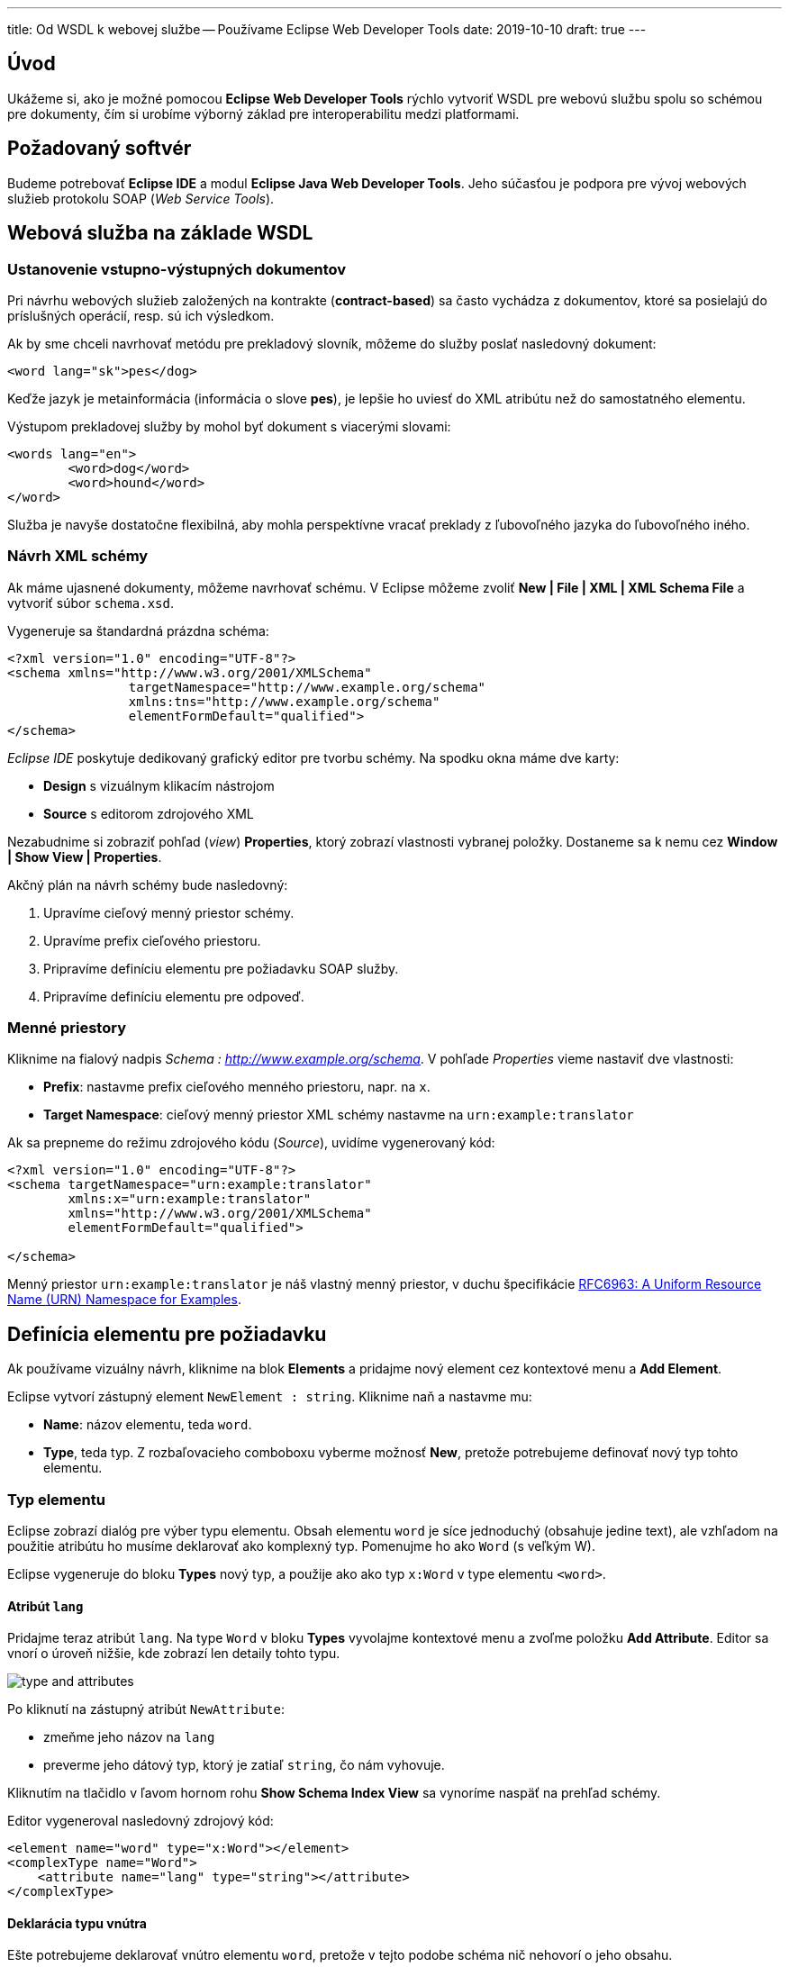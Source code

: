 ---
title: Od WSDL k webovej službe -- Používame Eclipse Web Developer Tools
date: 2019-10-10
draft: true
---

:icons: font

== Úvod
Ukážeme si, ako je možné pomocou *Eclipse Web Developer Tools* rýchlo vytvoriť WSDL pre webovú službu spolu so schémou pre dokumenty, čím si urobíme výborný základ pre interoperabilitu medzi platformami.

== Požadovaný softvér
Budeme potrebovať *Eclipse IDE* a modul *Eclipse Java Web Developer Tools*. Jeho súčasťou je podpora pre vývoj webových služieb protokolu SOAP (_Web Service Tools_).

== Webová služba na základe WSDL

=== Ustanovenie vstupno-výstupných dokumentov

Pri návrhu webových služieb založených na kontrakte (*contract-based*) sa často vychádza z dokumentov, ktoré sa posielajú do príslušných operácií, resp. sú ich výsledkom.

Ak by sme chceli navrhovať metódu pre prekladový slovník, môžeme do služby poslať nasledovný dokument:

	<word lang="sk">pes</dog>

Keďže jazyk je metainformácia (informácia o slove *pes*), je lepšie ho uviesť do XML atribútu než do samostatného elementu.

Výstupom prekladovej služby by mohol byť dokument s viacerými slovami:

	<words lang="en">
		<word>dog</word>
		<word>hound</word>
	</word>

Služba je navyše dostatočne flexibilná, aby mohla perspektívne vracať preklady z ľubovoľného jazyka do ľubovoľného iného.

=== Návrh XML schémy

Ak máme ujasnené dokumenty, môžeme navrhovať schému. V Eclipse môžeme zvoliť **New | File | XML | XML Schema File** a vytvoriť súbor `schema.xsd`.

Vygeneruje sa štandardná prázdna schéma:

	<?xml version="1.0" encoding="UTF-8"?>
	<schema xmlns="http://www.w3.org/2001/XMLSchema"
			targetNamespace="http://www.example.org/schema"
			xmlns:tns="http://www.example.org/schema"
			elementFormDefault="qualified">
	</schema>

_Eclipse IDE_ poskytuje dedikovaný grafický editor pre tvorbu schémy. Na spodku okna máme dve karty:

* *Design* s vizuálnym klikacím nástrojom
* *Source* s editorom zdrojového XML

Nezabudnime si zobraziť pohľad (_view_) *Properties*, ktorý zobrazí vlastnosti vybranej položky. Dostaneme sa k nemu cez *Window | Show View | Properties*.

Akčný plán na návrh schémy bude nasledovný:

. Upravíme cieľový menný priestor schémy.
. Upravíme prefix cieľového priestoru.
. Pripravíme definíciu elementu pre požiadavku SOAP služby.
. Pripravíme definíciu elementu pre odpoveď.

=== Menné priestory

Kliknime na fialový nadpis _Schema : http://www.example.org/schema_. V pohľade _Properties_ vieme nastaviť dve vlastnosti:

* *Prefix*: nastavme prefix cieľového menného priestoru, napr. na `x`.
* *Target Namespace*: cieľový menný priestor XML schémy nastavme na `urn:example:translator`

Ak sa prepneme do režimu zdrojového kódu (_Source_), uvidíme vygenerovaný kód:

[source,xml]
----
<?xml version="1.0" encoding="UTF-8"?>
<schema targetNamespace="urn:example:translator"
        xmlns:x="urn:example:translator"
        xmlns="http://www.w3.org/2001/XMLSchema"
        elementFormDefault="qualified">

</schema>
----

Menný priestor `urn:example:translator` je náš vlastný menný priestor, v duchu špecifikácie https://tools.ietf.org/html/rfc6963[RFC6963: A Uniform Resource Name (URN) Namespace for Examples].

== Definícia elementu pre požiadavku

Ak používame vizuálny návrh, kliknime na blok *Elements* a pridajme nový element cez kontextové menu a *Add Element*.

Eclipse vytvorí zástupný element `NewElement : string`. Kliknime naň a nastavme mu:

* *Name*: názov elementu, teda `word`.
* *Type*, teda typ. Z rozbaľovacieho comboboxu vyberme možnosť *New*, pretože potrebujeme definovať nový typ tohto elementu.

=== Typ elementu

Eclipse zobrazí dialóg pre výber typu elementu. Obsah elementu `word` je síce jednoduchý (obsahuje jedine text), ale vzhľadom na použitie atribútu ho musíme deklarovať ako komplexný typ. Pomenujme ho ako `Word` (s veľkým W).

Eclipse vygeneruje do bloku *Types* nový typ, a použije ako ako typ `x:Word` v type elementu `<word>`.

==== Atribút `lang`

Pridajme teraz atribút `lang`. Na type `Word` v bloku *Types* vyvolajme kontextové menu a zvoľme položku *Add Attribute*. Editor sa vnorí o úroveň nižšie, kde zobrazí len detaily tohto typu.

image::type-and-attributes.png[]

Po kliknutí na zástupný atribút `NewAttribute`:

* zmeňme jeho názov na `lang`
* preverme jeho dátový typ, ktorý je zatiaľ `string`, čo nám vyhovuje.

Kliknutím na tlačidlo v ľavom hornom rohu *Show Schema Index View* sa vynoríme naspäť na prehľad schémy.

Editor vygeneroval nasledovný zdrojový kód:

[source,xml]
----
<element name="word" type="x:Word"></element>
<complexType name="Word">
    <attribute name="lang" type="string"></attribute>
</complexType>
----

==== Deklarácia typu vnútra

Ešte potrebujeme deklarovať vnútro elementu `word`, pretože v tejto podobe schéma nič nehovorí o jeho obsahu.

Schéma XML pre element, ktorý je jednoduchého typu, ale obsahuje atribút, musí z technických dôvodov vyzerať nasledovne:

* Typ je deklarovaný ako komplexný typ.
* Typ textového obsahu špecifikuje odvodením (extenziou) od základného typu, napr. reťazca.

Kliknime opäť na typ `Word` a z vlastností vyberme možnosť *Inherit From*. Z rozbaľovacieho menu zvolíme *Browse...*, kde z následného dialógu vyberieme typ `string`.

Editor následne upraví kód typu:
[source,xml]
----
<complexType name="Word">
    <simpleContent>
        <extension base="string">
            <attribute name="lang" type="string"></attribute>
        </extension>
    </simpleContent>
</complexType>
----

=== Cvičné vygenerovanie inštancie

Eclipse umožňuje vygenerovať inštanciu XML schémy. Ak v pohľade _Project Explorer_ klikneme na súbor so schémou a vyvoláme *Generate | XML File...*

image::new-xml-file.png[]

Umožní nám vybrať najmä:

* *root element*, teda koreňový element dokumentu. Keďže v schéme sme deklarovali jediný možný element, máme na výber len túto možnosť.
* *fill elements and attributes with data*: predvyplní povonné atribúty a obsahy cvičnými dátami.
* *namespace declarations*: vidíme deklarácie menných priestorov a prefixov. Zadefinuje sa rovnaký prefix a menný priestor, ktorý deklaruje schéma ako cieľový.

Výsledná inštancia vyzerá nasledovne:
[source,xml]
----
<?xml version="1.0" encoding="UTF-8"?>
<x:word xmlns:x="urn:example:translator" <!--1-->
	xmlns:xsi="http://www.w3.org/2001/XMLSchema-instance"
	xsi:schemaLocation="urn:example:translator schema.xsd <!--2-> ">x:word</x:word> <!--3-->
----
<1> Deklaruje menný priestor `urn:example:translator` a jeho prefix `x`.
<2> Priamo asociuje inštanciu so súborom XML schémy
<3> Predvyplní hodnotu textového obsahu.

Atribút `lang`, ktorý nie je povinný, vynechá.

== Definícia elementu pre odpoveď

V schéme XML teraz pridáme druhý element do bloku *Elements*. Z kontextového menu zopakujeme *Add Element*, kde vyplníme meno (_name_) `words` a pre typ (_Type_) vytvoríme nový typ (_New Type..._)

==== Typ elementu

Pre typ elementu zvolíme *ComplexType* s názvom `Words`. V bloku typov sa tak objaví už druhý typ.

Pridajme doňho element pre jednotlivé preklady, teda sadu `<word>`. Na type `Words` vyvolajme kontextové menu a pridajme nový element pomocou *Add Element*. Editor sa opäť zahĺbi o úroveň nižšie a pridá element s provizórnym názvom `NewElement` typu `string`.

Kliknime na tento nový element a nastavme mu:

* názov (_name_) na `word`
* typ (_type_) ponechajme reťazcový `string`
* minimálny počet (_minimum occurences_) výskytov uveďme ako 0, čo je pre situáciu, keď sa pre slovo nenájdu žiadne preklady a vrátime prázdny zoznam slov, teda rodičovský element `<words>` nebude obsahovať nič.
* maximálny počet (_maximum occurences_) nastavme na *unbounded*, teda neohraničený.

image::complex-type-words.png[]

Všimnime si, ako editor vizuálne zvýrazní typ, jeho názov, a kardinalitu (počty výskytov).

Editor vygeneroval nasledovné prvky do schémy:

[source,xml]
----
<element name="words" type="x:Words"></element>

<complexType name="Words">
    <sequence>
        <element name="word" type="string" minOccurs="0" maxOccurs="unbounded"></element>
    </sequence>
</complexType>
----

Pridajme ešte aj atribút `lang`. Vyvolajme kontextové menu na type `Words` a zvoľme *Add Attribute*. Opäť sa zanoríme o úroveň nižšie a uvidíme provizórny atribút `NewAttribute` typu `string`>
Kliknime naňho, zobrazme jeho vlastnosti a nastavme:

* *name* (_názov_) na `lang`
* *type* (_typ_) na `string`
* *usage* indikujúci povinnosť atribútu na `required`, čím z neho spravíme povinný atribút.

Editor dogeneruje do schémy nový atribút, v elemente `<attribute`>:
[source,xml]
----
<complexType name="Words">
    <sequence>
        <element name="word" type="string" minOccurs="0"
            maxOccurs="unbounded">
        </element>
    </sequence>
    <attribute name="lang" type="string" use="required"></attribute>
</complexType>
----

=== Cvičné vygenerovanie inštancie
Ak si necháme vygenerovať inštanciu (súbor schémy *| Generate | XML File...*), a ako koreňový element zvolíme *words*, uvidíme výsledok:

[source,xml]
----
<?xml version="1.0" encoding="UTF-8"?>
<x:words lang=""
     xmlns:x="urn:example:translator"
     xmlns:xsi="http://www.w3.org/2001/XMLSchema-instance"
     xsi:schemaLocation="urn:example:translator schema.xsd "></x:words>
----

Keďže atribút `lang` je povinný, v inštancii sa teraz nachádza, i keď s prázdnou hodnotou.



////

### Schéma pre element pre vstup

Ak chceme v XML schéme deklarovať element s textom a jedným atribútom, použime vzor prevzatý zo [Zvon.org](http://zvon.org/xxl/XMLSchemaTutorial/Output/ser_simpleContent_st8.html):

	<xsd:element name="word">
		<xsd:complexType>
			<xsd:simpleContent>
				<xsd:extension base="xsd:string">
					<xsd:attribute name="lang" type="xsd:string" use="required" />
				</xsd:extension>
			</xsd:simpleContent>
		</xsd:complexType>
	</xsd:element>

Deklarujeme element `word`, ktorý obsahuje jednoduchý obsah cez `simpleContent` s dátovým typom *reťazec* (`xsd:string`). Tento dátový typ obohatíme cez `extension` o nutnosť (`use="required"`) vlastniť atribút `lang` typu `xsd:string`.

### Schéma pre element pre výstup
Element pre výstupné dokumenty bude o niečo jednoduchší. Keďže má obsahovať podelementy, v schéme ho deklarujeme cez `complexType` a sekvenciu (`sequence`). Jednotlivé elementy `word` obsahujú len text, čiže reťazce `string`.

Keďže slová sa majú opakovať (viacero elementov `word` za sebou), nastavíme maximálny výskyt (`maxOccurs`) na neohraničený (`unbounded`). Zároveň môžeme zaviesť situáciu, keď sa pre slovo nenájdu žiadne preklady a vrátiť prázdny zoznam slov, čiže umožniť aj situáciu, keď sa element `word` nebude vyskytovať v rodičovi `words` ani raz: dosiahneme to nulovým minimálnym výskytom (`minOccurs="0"`˙):

Na záver zavedieme do schémy povinný atribút `lang` s jazykom v podobnom duchu, ako sme to robili pre atribút jedného slova vo vstupnom dokumente.

	<xsd:element name="words">
		<xsd:complexType>
			<xsd:sequence>
				<xsd:element name="word"
							 type="xsd:string"
							 minOccurs="0"
							 maxOccurs="unbounded"/>
			</xsd:sequence>
			<xsd:attribute name="lang" type="xsd:string" use="required" />
		</xsd:complexType>
	</xsd:element>

### Výsledná schéma
Výsledná schéma môže vyzerať nasledovne:

	<?xml version="1.0" encoding="UTF-8"?>
	<xsd:schema xmlns:xsd="http://www.w3.org/2001/XMLSchema"
		targetNamespace="urn:X-kopr" xmlns="urn:X-kopr" elementFormDefault="qualified">

		<xsd:element name="word">
			<xsd:complexType>
				<xsd:simpleContent>
					<xsd:extension base="xsd:string">
						<xsd:attribute name="lang" type="xsd:string" use="required" />
					</xsd:extension>
				</xsd:simpleContent>
			</xsd:complexType>
		</xsd:element>

		<xsd:element name="words">
			<xsd:complexType>
				<xsd:sequence>
					<xsd:element name="word"
								 type="xsd:string"
								 minOccurs="0"
								 maxOccurs="unbounded"/>
				</xsd:sequence>
				<xsd:attribute name="lang" type="xsd:string" use="required" />
			</xsd:complexType>
		</xsd:element>
	</xsd:schema>

Návrh WSDL
----------
Ak máme ujasnenú schému, môžeme navrhovať WSDL. V Eclipse môžeme zvoliť **New | File | Web Services | WSDL File** a vytvoriť súbor `words.wsdl`.

V dialógu potrebujeme vyplniť štyri základné veci:

*	*cieľový menný priestor*: reprezentuje jednoznačný menný priestor pre deklarácie v tomto WSDL dokumente. Podľa [obyčaje](http://www.w3.org/TR/2004/WD-wsdl20-primer-20041221/#basics-getting-started) je reprezentovaný URL adresou, na ktorej možno nájsť príslušný WSDL súbor.
*	unikátnosť menného priestoru (v celom šírom svete...): pomenovanie URL adresou ju vie automaticky zabezpečiť
*	potenciálnu možnosť navštíviť URL adresu a získať z nej autoritatívnu (kanonickú) podobu WSDL súboru. Toto však nie je bezpodmienečne nutné, ani vyžadované, a nie je vôbec vylúčené, že použijeme menný priestor, ktorý nie je URL adresou. Koniec-koncov, to sme robili pri mennom priestore pre XML schému, kde sme využili `urn:X-kopr`.
*	*prefix menného priestoru*:
*	vzhľadom na ťažkopádnosť pomenovaní menných priestorov možno využiť skratkový "alias", alebo prefix. V tomto prípade môžeme radostne použiť prefix `kopr` (alebo akýkoľvek iný).
*	*štýl webovej služby*:
*	ak chceme zachovať portabilitu a interop, využime jedinú možnosť: *document/literal*.
*	*protokol*:
*	využime možnosť **SOAP**.

Z Eclipsu vypadne obrovské automatické WSDL. Dávame ho len na ukážku, pretože si ho v ďalších pasážach postupne rozoberieme a primerane upravíme. Urýchliť pochopenie môže [samostatný článok "Od WSDL k webovej službe"](http://ics.upjs.sk/~novotnyr/wiki/Java/OdWSDLKWebovejSluzbe).

	<?xml version="1.0" encoding="UTF-8" standalone="no"?>
	<wsdl:definitions
			xmlns:kopr="urn:kopr"
			xmlns:soap="http://schemas.xmlsoap.org/wsdl/soap/"
			xmlns:wsdl="http://schemas.xmlsoap.org/wsdl/"
			xmlns:xsd="http://www.w3.org/2001/XMLSchema"
			name="words"
			targetNamespace="urn:kopr">

	  <wsdl:types>
	    <xsd:schema targetNamespace="urn:kopr">
	      <xsd:element name="NewOperation">
	        <xsd:complexType>
	          <xsd:sequence>
	            <xsd:element name="in" type="xsd:string"/>
	          </xsd:sequence>
	        </xsd:complexType>
	      </xsd:element>
	      <xsd:element name="NewOperationResponse">
	        <xsd:complexType>
	          <xsd:sequence>
	            <xsd:element name="out" type="xsd:string"/>
	          </xsd:sequence>
	        </xsd:complexType>
	      </xsd:element>
	    </xsd:schema>
	  </wsdl:types>

	  <wsdl:message name="NewOperationRequest">
	    <wsdl:part element="kopr:NewOperation" name="parameters"/>
	  </wsdl:message>
	  <wsdl:message name="NewOperationResponse">
	    <wsdl:part element="kopr:NewOperationResponse" name="parameters"/>
	  </wsdl:message>

	  <wsdl:portType name="words">
	    <wsdl:operation name="NewOperation">
	      <wsdl:input message="kopr:NewOperationRequest"/>
	      <wsdl:output message="kopr:NewOperationResponse"/>
	    </wsdl:operation>
	  </wsdl:portType>

	  <wsdl:binding name="wordsSOAP" type="kopr:words">
	    <soap:binding style="document" transport="http://schemas.xmlsoap.org/soap/http"/>
	    <wsdl:operation name="NewOperation">
	      <soap:operation soapAction="urn:kopr/NewOperation"/>
	      <wsdl:input>
	        <soap:body use="literal"/>
	      </wsdl:input>
	      <wsdl:output>
	        <soap:body use="literal"/>
	      </wsdl:output>
	    </wsdl:operation>
	  </wsdl:binding>

	  <wsdl:service name="words">
	    <wsdl:port binding="kopr:wordsSOAP" name="wordsSOAP">
	      <soap:address location="http://www.example.org/"/>
	    </wsdl:port>
	  </wsdl:service>

	</wsdl:definitions>

Vzájomné prepojenie vidieť na diagrame:

![](http://i.im
gur.com/FvgJP6A.png)

Ak si prepneme zobrazenie na grafické, uvidíme vo finále prepojenie a významy jednotlivých blokov:

![](http://i.imgur.com/JyYCCB7.png)

### Grafický editor v Eclipse

Demonštrácia použitia WSDL editora v Eclipse, vytvorenie ukážkového WSDL na zelenej lúke a prepojenie s existujúcou schémou je znázornená [v samostatnom videu.](http://ics.upjs.sk/~novotnyr/home/skola/konkurentne-programovanie/2013/wsdl.htm)


Literatúra
==========
*	[Od WSDL k webovej službe](http://ics.upjs.sk/~novotnyr/wiki/Java/OdWSDLKWebovejSluzbe), článok vo Wiki o budovaní webovej služby na základe WSDL.
*	[WSDL Essentials](http://oreilly.com/catalog/webservess/chapter/ch06.html), Chapter 6 in *Web Services Essentials [Distributed Applications with XML-RPC, SOAP, UDDI & WSDL]*, O'Reilly 2002.
